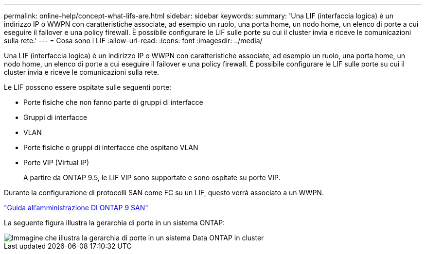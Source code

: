 ---
permalink: online-help/concept-what-lifs-are.html 
sidebar: sidebar 
keywords:  
summary: 'Una LIF (interfaccia logica) è un indirizzo IP o WWPN con caratteristiche associate, ad esempio un ruolo, una porta home, un nodo home, un elenco di porte a cui eseguire il failover e una policy firewall. È possibile configurare le LIF sulle porte su cui il cluster invia e riceve le comunicazioni sulla rete.' 
---
= Cosa sono i LIF
:allow-uri-read: 
:icons: font
:imagesdir: ../media/


[role="lead"]
Una LIF (interfaccia logica) è un indirizzo IP o WWPN con caratteristiche associate, ad esempio un ruolo, una porta home, un nodo home, un elenco di porte a cui eseguire il failover e una policy firewall. È possibile configurare le LIF sulle porte su cui il cluster invia e riceve le comunicazioni sulla rete.

Le LIF possono essere ospitate sulle seguenti porte:

* Porte fisiche che non fanno parte di gruppi di interfacce
* Gruppi di interfacce
* VLAN
* Porte fisiche o gruppi di interfacce che ospitano VLAN
* Porte VIP (Virtual IP)
+
A partire da ONTAP 9.5, le LIF VIP sono supportate e sono ospitate su porte VIP.



Durante la configurazione di protocolli SAN come FC su un LIF, questo verrà associato a un WWPN.

http://docs.netapp.com/ontap-9/topic/com.netapp.doc.dot-cm-sanag/home.html["Guida all'amministrazione DI ONTAP 9 SAN"]

La seguente figura illustra la gerarchia di porte in un sistema ONTAP:

image::../media/port-hierarchy-in-a-cluster-mode-system.gif[Immagine che illustra la gerarchia di porte in un sistema Data ONTAP in cluster]
